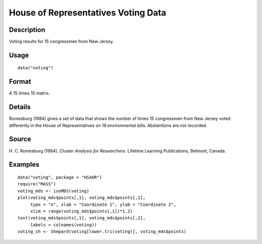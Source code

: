 +--------------------------------------+--------------------------------------+
| voting                               |
| R Documentation                      |
+--------------------------------------+--------------------------------------+

House of Representatives Voting Data
------------------------------------

Description
~~~~~~~~~~~

Voting results for 15 congressmen from New Jersey.

Usage
~~~~~

::

    data("voting")

Format
~~~~~~

A 15 times 15 matrix.

Details
~~~~~~~

Romesburg (1984) gives a set of data that shows the number of times 15
congressmen from New Jersey voted differently in the House of
Representatives on 19 environmental bills. Abstentions are not recorded.

Source
~~~~~~

H. C. Romesburg (1984), *Cluster Analysis for Researchers*. Lifetime
Learning Publications, Belmont, Canada.

Examples
~~~~~~~~

::


      data("voting", package = "HSAUR")
      require("MASS")
      voting_mds <- isoMDS(voting)
      plot(voting_mds$points[,1], voting_mds$points[,2],
           type = "n", xlab = "Coordinate 1", ylab = "Coordinate 2",
           xlim = range(voting_mds$points[,1])*1.2)
      text(voting_mds$points[,1], voting_mds$points[,2], 
           labels = colnames(voting))
      voting_sh <- Shepard(voting[lower.tri(voting)], voting_mds$points)

